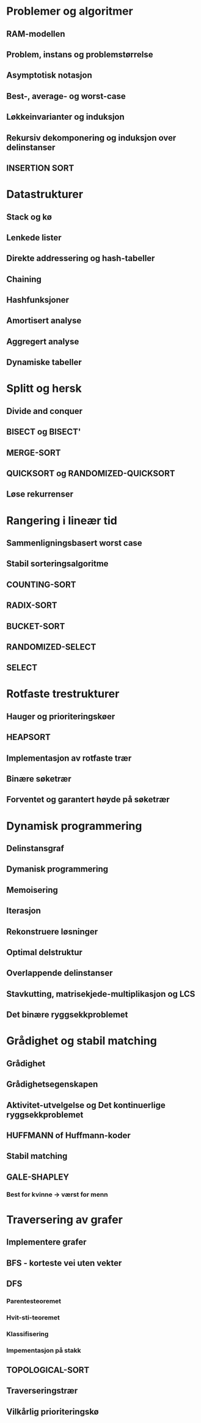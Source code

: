 * Problemer og algoritmer
** RAM-modellen
** Problem, instans og problemstørrelse
** Asymptotisk notasjon
** Best-, average- og worst-case
** Løkkeinvarianter og induksjon
** Rekursiv dekomponering og induksjon over delinstanser
** INSERTION SORT
* Datastrukturer
** Stack og kø
** Lenkede lister
** Direkte addressering og hash-tabeller
** Chaining
** Hashfunksjoner
** Amortisert analyse
** Aggregert analyse
** Dynamiske tabeller
* Splitt og hersk 
** Divide and conquer
** BISECT og BISECT'
** MERGE-SORT
** QUICKSORT og RANDOMIZED-QUICKSORT
** Løse rekurrenser
* Rangering i lineær tid 
** Sammenligningsbasert worst case
** Stabil sorteringsalgoritme
** COUNTING-SORT
** RADIX-SORT
** BUCKET-SORT
** RANDOMIZED-SELECT
** SELECT
* Rotfaste trestrukturer
** Hauger og prioriteringskøer
** HEAPSORT
** Implementasjon av rotfaste trær
** Binære søketrær
** Forventet og garantert høyde på søketrær

* Dynamisk programmering
** Delinstansgraf
** Dymanisk programmering
** Memoisering
** Iterasjon
** Rekonstruere løsninger
** Optimal delstruktur
** Overlappende delinstanser
** Stavkutting, matrisekjede-multiplikasjon og LCS
** Det binære ryggsekkproblemet
* Grådighet og stabil matching
** Grådighet
** Grådighetsegenskapen
** Aktivitet-utvelgelse og Det kontinuerlige ryggsekkproblemet
** HUFFMANN of Huffmann-koder
** Stabil matching
** GALE-SHAPLEY
*** Best for kvinne -> værst for menn
* Traversering av grafer
** Implementere grafer
** BFS - korteste vei uten vekter
** DFS
*** Parentesteoremet
*** Hvit-sti-teoremet
*** Klassifisering
*** Impementasjon på stakk
** TOPOLOGICAL-SORT
** Traverseringstrær
** Vilkårlig prioriteringskø
